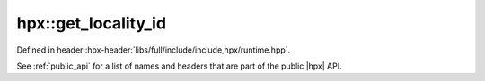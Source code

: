 
..
    Copyright (C) 2022 Dimitra Karatza

    Distributed under the Boost Software License, Version 1.0. (See accompanying
    file LICENSE_1_0.txt or copy at http://www.boost.org/LICENSE_1_0.txt)

.. _modules_hpx/runtime_local/get_locality_id.hpp_api:

-------------------------------------------------------------------------------
hpx::get_locality_id
-------------------------------------------------------------------------------

Defined in header :hpx-header:`libs/full/include/include,hpx/runtime.hpp`.

See :ref:`public_api` for a list of names and headers that are part of the public
|hpx| API.

.. autodoxygenfile:: hpx/runtime_local/get_locality_id.hpp
   :project: runtime_local
